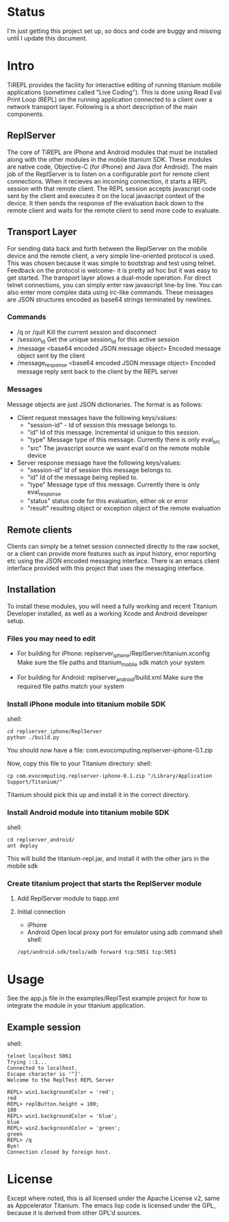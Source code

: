 #+OPTIONS: author:nil timestamp:nil
* Status
  I'm just getting this project set up, so docs and code are buggy and
  missing until I update this document.
* Intro
  TiREPL provides the facility for interactive editing of running
  titanium mobile applications (sometimes called "Live Coding"). This
  is done using Read Eval Print Loop (REPL) on the running
  application connected to a client over a network transport
  layer. Following is a short description of the main components.

** ReplServer
   The core of TiREPL are iPhone and Android modules that must be
   installed along with the other modules in the mobile titanium
   SDK. These modules are native code, Objective-C (for iPhone) and
   Java (for Android). The main job of the ReplServer is to listen on
   a configurable port for remote client connections. When it
   recieves an incoming connection, it starts a REPL session with
   that remote client. The REPL session accepts javascript code sent
   by the client and executes it on the local javascript context of
   the device. It then sends the response of the evaluation back down
   to the remote client and waits for the remote client to send more
   code to evaluate.

** Transport Layer
   For sending data back and forth between the ReplServer on the
   mobile device and the remote client, a very simple line-oriented
   protocol is used. This was chosen because it was simple to
   bootstrap and test using telnet. Feedback on the protocol is
   welcome- it is pretty ad hoc but it was easy to get started. The
   transport layer allows a dual-mode operation. For direct telnet
   connections, you can simply enter raw javascript line-by line. You
   can also enter more complex data using irc-like commands. These
   messages are JSON structures encoded as base64 strings terminated
   by newlines.

*** Commands
    - /q or /quit 
      Kill the current session and disconnect
    - /session_id
      Get the unique session_id for this active session
    - /message <base64 encoded JSON message object> 
      Encoded message object sent by the client
    - /message_response <base64 encoded JSON message object> 
      Encoded message reply sent back to the client by the REPL server

*** Messages
    Message objects are just JSON dictionaries. The format is as
    follows:

    - Client request messages have the following keys/values:
      - "session-id" - Id of session this message belongs to.
      - "id"  Id of this message. Incremental id unique to this session.
      - "type"  Message type of this message. Currently there is only
        eval_src
      - "src"  The javascript source we want eval'd on the remote mobile device
      
    - Server response message have the following keys/values:
      - "session-id"  Id of session this message belongs to.
      - "id"  Id of the message being replied to.
      - "type"  Message type of this message. Currently there is only eval_response
      - "status" status code for this evaluation, either ok or error
      - "result" resulting object or exception object of the remote evaluation

** Remote clients
   Clients can simply be a telnet session connected directly to the
   raw socket, or a client can provide more features such as input
   history, error reporting etc using the JSON encoded messaging
   interface. There is an emacs client interface provided with this
   project that uses the messaging interface.

** Installation
   To install these modules, you will need a fully working and recent
   Titanium Developer installed, as well as a working Xcode and
   Android developer setup.
   
*** Files you may need to edit
    - For building for iPhone:
      replserver_iphone/ReplServer/titanium.xconfig
      Make sure the file paths and titanium_mobile sdk match your system

    - For building for Android:
      replserver_android/build.xml
      Make sure the required file paths match your system

*** Install iPhone module into titanium mobile SDK
    shell:
#+BEGIN_EXAMPLE 
    cd replserver_iphone/ReplServer
    python ./build.py
#+END_EXAMPLE
    You should now have a file:
    com.evocomputing.replserver-iphone-0.1.zip
    
    Now, copy this file to your Titanium directory:
    shell:
#+BEGIN_EXAMPLE 
    cp com.evocomputing.replserver-iphone-0.1.zip "/Library/Application Support/Titanium/"
#+END_EXAMPLE
    Titanium should pick this up and install it in the correct directory.
    
*** Install Android module into titanium mobile SDK
    shell:
#+BEGIN_EXAMPLE 
    cd replserver_android/
    ant deploy
#+END_EXAMPLE
    This will build the titanium-repl.jar, and install it with the
    other jars in the mobile sdk

*** Create titanium project that starts the ReplServer module
**** Add ReplServer module to tiapp.xml
**** Initial connection
     - iPhone
     - Android
       Open local proxy port for emulator using adb command shell
       shell:
#+BEGIN_EXAMPLE 
       /opt/android-sdk/tools/adb forward tcp:5051 tcp:5051
#+END_EXAMPLE
       
* Usage
  See the app.js file in the examples/ReplTest example project for how
  to integrate the module in your titanium application.
** Example session
   shell:
#+BEGIN_EXAMPLE 
   telnet localhost 5061
   Trying ::1...
   Connected to localhost.
   Escape character is '^]'.
   Welcome to the ReplTest REPL Server

   REPL> win1.backgroundColor = 'red';
   red
   REPL> replButton.height = 100;
   100
   REPL> win1.backgroundColor = 'blue';
   blue
   REPL> win2.backgroundColor = 'green';
   green
   REPL> /q
   Bye!
   Connection closed by foreign host.
#+END_EXAMPLE


* License
  Except where noted, this is all licensed under the Apache License
  v2, same as Appcelerator Titanium. The emacs lisp code is licensed under the
  GPL, because it is derived from other GPL'd sources.
